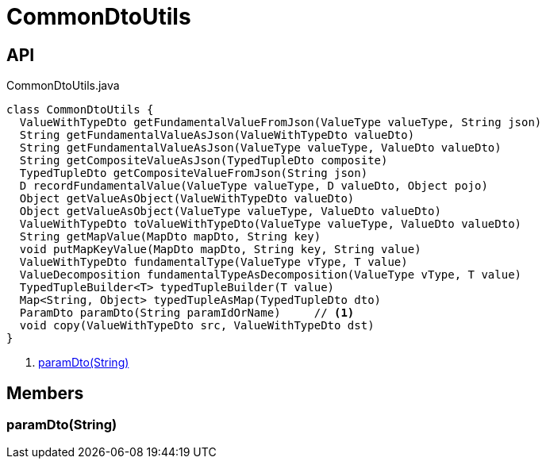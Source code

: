 = CommonDtoUtils
:Notice: Licensed to the Apache Software Foundation (ASF) under one or more contributor license agreements. See the NOTICE file distributed with this work for additional information regarding copyright ownership. The ASF licenses this file to you under the Apache License, Version 2.0 (the "License"); you may not use this file except in compliance with the License. You may obtain a copy of the License at. http://www.apache.org/licenses/LICENSE-2.0 . Unless required by applicable law or agreed to in writing, software distributed under the License is distributed on an "AS IS" BASIS, WITHOUT WARRANTIES OR  CONDITIONS OF ANY KIND, either express or implied. See the License for the specific language governing permissions and limitations under the License.

== API

[source,java]
.CommonDtoUtils.java
----
class CommonDtoUtils {
  ValueWithTypeDto getFundamentalValueFromJson(ValueType valueType, String json)
  String getFundamentalValueAsJson(ValueWithTypeDto valueDto)
  String getFundamentalValueAsJson(ValueType valueType, ValueDto valueDto)
  String getCompositeValueAsJson(TypedTupleDto composite)
  TypedTupleDto getCompositeValueFromJson(String json)
  D recordFundamentalValue(ValueType valueType, D valueDto, Object pojo)
  Object getValueAsObject(ValueWithTypeDto valueDto)
  Object getValueAsObject(ValueType valueType, ValueDto valueDto)
  ValueWithTypeDto toValueWithTypeDto(ValueType valueType, ValueDto valueDto)
  String getMapValue(MapDto mapDto, String key)
  void putMapKeyValue(MapDto mapDto, String key, String value)
  ValueWithTypeDto fundamentalType(ValueType vType, T value)
  ValueDecomposition fundamentalTypeAsDecomposition(ValueType vType, T value)
  TypedTupleBuilder<T> typedTupleBuilder(T value)
  Map<String, Object> typedTupleAsMap(TypedTupleDto dto)
  ParamDto paramDto(String paramIdOrName)     // <.>
  void copy(ValueWithTypeDto src, ValueWithTypeDto dst)
}
----

<.> xref:#paramDto_String[paramDto(String)]

== Members

[#paramDto_String]
=== paramDto(String)
